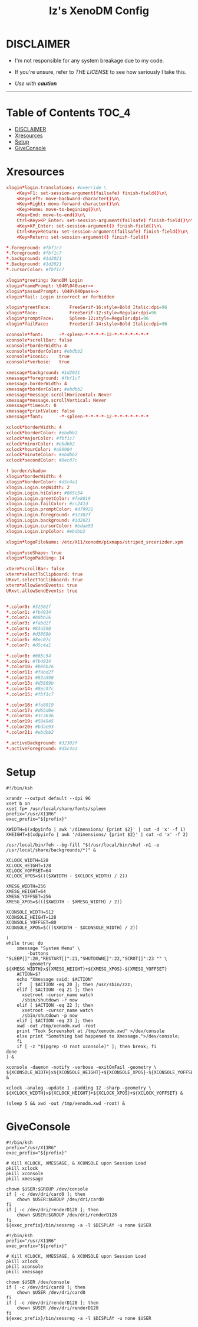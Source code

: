 #+TITLE: Iz's XenoDM Config
#+DESCRIPTION: Mainly for personal backups, but if you want 'em, use 'em.
#+KEYWORDS: org-mode, readme, OpenBSD, XenoDM, sh, ksh, xresources, izder
#+PROPERTY: header-args: :tangle ~/.dotfiles/XenoDM-Config :mkdirp t

* DISCLAIMER

- I'm not responsible for any system breakage due to my code.

- If you're unsure, refer to [[LICENSE.txt][THE LICENSE]] to see how seriously I take this.

- /Use with *caution*/

-----

* Table of Contents :TOC_4:
- [[#disclaimer][DISCLAIMER]]
- [[#xresources][Xresources]]
- [[#setup][Setup]]
- [[#giveconsole][GiveConsole]]

* Xresources

#+BEGIN_SRC conf :tangle Xresources
xlogin*login.translations: #override \
	<Key>F1: set-session-argument(failsafe) finish-field()\n\
	<Key>Left: move-backward-character()\n\
	<Key>Right: move-forward-character()\n\
	<Key>Home: move-to-begining()\n\
	<Key>End: move-to-end()\n\
	Ctrl<Key>KP_Enter: set-session-argument(failsafe) finish-field()\n\
	<Key>KP_Enter: set-session-argument() finish-field()\n\
	Ctrl<Key>Return: set-session-argument(failsafe) finish-field()\n\
	<Key>Return: set-session-argument() finish-field()

*.foreground: #fbf1c7
*.Foreground: #fbf1c7
*.background: #1d2021
*.Background: #1d2021
*.cursorColor: #fbf1c7
	
xlogin*greeting: XenoDM Login
xlogin*namePrompt: \040\040user=>
xlogin*passwdPrompt: \040\040pass=>
xlogin*fail: Login incorrect or forbidden

xlogin*greetFace:       FreeSerif-16:style=Bold Italic:dpi=96
xlogin*face:            FreeSerif-12:style=Regular:dpi=96
xlogin*promptFace:      Spleen-12:style=Regular:dpi=96
xlogin*failFace:        FreeSerif-14:style=Bold Italic:dpi=96

xconsole*font:		-*-spleen-*-*-*-*-12-*-*-*-*-*-*-*
xconsole*scrollBar: false
xconsole*borderWidth: 4
xconsole*borderColor: #ebdbb2
xconsole*iconic:    true
xconsole*verbose:   true

xmessage*background: #1d2021
xmessage*foreground: #fbf1c7
xmessage.borderWidth: 4
xmessage*borderColor: #ebdbb2
xmessage*message.scrollHorizontal: Never
xmessage*message.scrollVertical: Never
xmessage*timeout: 0
xmessage*printValue: false
xmessage*font:      -*-spleen-*-*-*-*-12-*-*-*-*-*-*-*

xclock*borderWidth: 4
xclock*borderColor: #ebdbb2
xclock*majorColor: #fbf1c7
xclock*minorColor: #ebdbb2
xclock*hourColor: #a89984
xclock*minuteColor: #ebdbb2
xclock*secondColor: #8ec07c

! border/shadow
xlogin*borderWidth: 4
xlogin*borderColor: #d5c4a1
xlogin.Login.sepWidth: 2
xlogin.Login.hiColor: #665c54
xlogin.Login.greetColor: #fe8019
xlogin.Login.failColor: #cc241d
xlogin.Login.promptColor: #d79921
xlogin.Login.foreground: #32302f
xlogin.Login.background: #1d2021
xlogin.Login.cursorColor: #bdae93
xlogin.Login.inpColor: #ebdbb2

xlogin*logoFileName: /etc/X11/xenodm/pixmaps/striped_srcerizder.xpm

xlogin*useShape: true
xlogin*logoPadding: 14

xterm*scrollBar: false
xterm*selectToClipboard: true
URxvt.selectToClibboard: true
xterm*allowSendEvents: true
URxvt.allowSendEvents: true


*.color0: #32302f
*.color1: #fb4934
*.color2: #b8bb26
*.color3: #fabd2f
*.color4: #83a598
*.color5: #d3869b
*.color6: #8ec07c
*.color7: #d5c4a1

*.color8: #665c54
*.color9: #fb4934
*.color10: #b8bb26
*.color11: #fabd2f
*.color12: #83a598
*.color13: #d3869b
*.color14: #8ec07c
*.color15: #fbf1c7

*.color16: #fe8019
*.color17: #d65d0e
*.color18: #3c3836
*.color19: #504945
*.color20: #bdae93
*.color21: #ebdbb2

*.activeBackground: #32302f
*.activeForeground: #d5c4a1
#+END_SRC

* Setup

#+BEGIN_SRC shell :tangle Xsetup_0
#!/bin/ksh

xrandr --output default --dpi 96
xset b on
xset fp+ /usr/local/share/fonts/spleen
prefix="/usr/X11R6"
exec_prefix="${prefix}"

XWIDTH=$(xdpyinfo | awk '/dimensions/ {print $2}' | cut -d 'x' -f 1)
XHEIGHT=$(xdpyinfo | awk '/dimensions/ {print $2}' | cut -d 'x' -f 2)

/usr/local/bin/feh --bg-fill "$(/usr/local/bin/shuf -n1 -e /usr/local/share/backgrounds/*)" &

XCLOCK_WIDTH=128
XCLOCK_HEIGHT=128
XCLOCK_YOFFSET=64
XCLOCK_XPOS=$((($XWIDTH - $XCLOCK_WIDTH) / 2))

XMESG_WIDTH=256
XMESG_HEIGHT=64
XMESG_YOFFSET=256
XMESG_XPOS=$((($XWIDTH - $XMESG_WIDTH) / 2))

XCONSOLE_WIDTH=512
XCONSOLE_HEIGHT=128
XCONSOLE_YOFFSET=80
XCONSOLE_XPOS=$((($XWIDTH - $XCONSOLE_WIDTH) / 2))

(
while true; do
    xmessage "System Menu" \
        -buttons "SLEEP[]":20,"RESTART[]":21,"SHUTDOWN[]":22,"SCROT[]":23 "" \
        -geometry ${XMESG_WIDTH}x${XMESG_HEIGHT}+${XMESG_XPOS}-${XMESG_YOFFSET}
    ACTION=$?
    echo "Xmessage said: $ACTION"
    if   [ $ACTION -eq 20 ]; then /usr/sbin/zzz;
    elif [ $ACTION -eq 21 ]; then
      xsetroot -cursor_name watch
      /sbin/shutdown -r now
    elif [ $ACTION -eq 22 ]; then
      xsetroot -cursor_name watch
      /sbin/shutdown -p now
    elif [ $ACTION -eq 23 ]; then
	xwd -out /tmp/xenodm.xwd -root
	print "Took Screenshot at /tmp/xenodm.xwd" >/dev/console
    else print "Something bad happened to Xmessage.">/dev/console;
    fi
    if [ -z "$(pgrep -U root xconsole)" ]; then break; fi
done
) &

xconsole -daemon -notify -verbose -exitOnFail -geometry \
${XCONSOLE_WIDTH}x${XCONSOLE_HEIGHT}+${XCONSOLE_XPOS}-${XCONSOLE_YOFFSET} &

xclock -analog -update 1 -padding 12 -sharp -geometry \
${XCLOCK_WIDTH}x${XCLOCK_HEIGHT}+${XCLOCK_XPOS}+${XCLOCK_YOFFSET} &

(sleep 5 && xwd -out /tmp/xenodm.xwd -root) &
#+END_SRC

* GiveConsole

#+BEGIN_SRC shell :tangle GiveConsole
#!/bin/ksh
prefix="/usr/X11R6"
exec_prefix="${prefix}"

# Kill XCLOCK, XMESSAGE, & XCONSOLE upon Session Load
pkill xclock
pkill xconsole
pkill xmessage

chown $USER:$GROUP /dev/console
if [ -c /dev/dri/card0 ]; then
    chown $USER:$GROUP /dev/dri/card0
fi
if [ -c /dev/dri/renderD128 ]; then
    chown $USER:$GROUP /dev/dri/renderD128
fi
${exec_prefix}/bin/sessreg -a -l $DISPLAY -u none $USER

#!/bin/ksh
prefix="/usr/X11R6"
exec_prefix="${prefix}"

# Kill XCLOCK, XMESSAGE, & XCONSOLE upon Session Load
pkill xclock
pkill xconsole
pkill xmessage

chown $USER /dev/console
if [ -c /dev/dri/card0 ]; then
    chown $USER /dev/dri/card0
fi
if [ -c /dev/dri/renderD128 ]; then
    chown $USER /dev/dri/renderD128
fi
${exec_prefix}/bin/sessreg -a -l $DISPLAY -u none $USER
#+END_SRC
